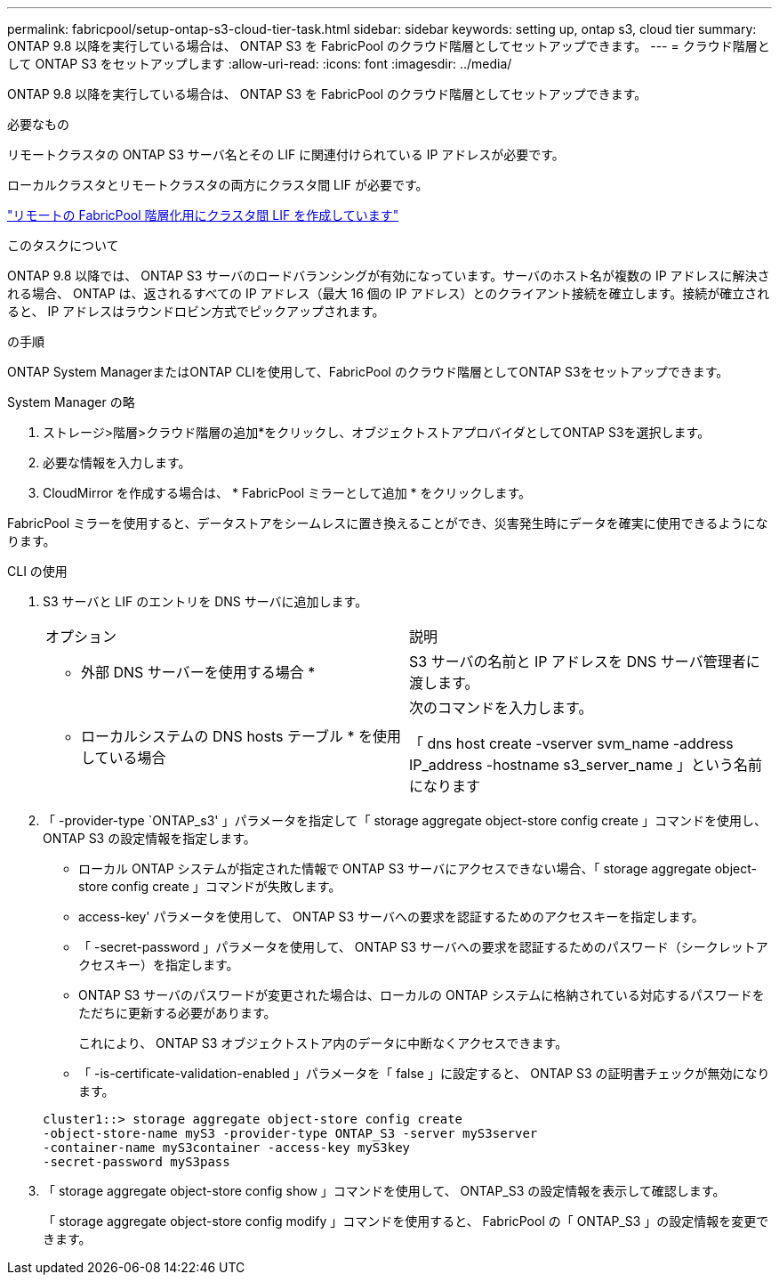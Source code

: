 ---
permalink: fabricpool/setup-ontap-s3-cloud-tier-task.html 
sidebar: sidebar 
keywords: setting up, ontap s3, cloud tier 
summary: ONTAP 9.8 以降を実行している場合は、 ONTAP S3 を FabricPool のクラウド階層としてセットアップできます。 
---
= クラウド階層として ONTAP S3 をセットアップします
:allow-uri-read: 
:icons: font
:imagesdir: ../media/


[role="lead"]
ONTAP 9.8 以降を実行している場合は、 ONTAP S3 を FabricPool のクラウド階層としてセットアップできます。

.必要なもの
リモートクラスタの ONTAP S3 サーバ名とその LIF に関連付けられている IP アドレスが必要です。

ローカルクラスタとリモートクラスタの両方にクラスタ間 LIF が必要です。

https://docs.netapp.com/ontap-9/topic/com.netapp.doc.pow-s3-cg/GUID-47BBD9BF-7C3A-4902-8E41-88E54A0FDB44.html["リモートの FabricPool 階層化用にクラスタ間 LIF を作成しています"]

.このタスクについて
ONTAP 9.8 以降では、 ONTAP S3 サーバのロードバランシングが有効になっています。サーバのホスト名が複数の IP アドレスに解決される場合、 ONTAP は、返されるすべての IP アドレス（最大 16 個の IP アドレス）とのクライアント接続を確立します。接続が確立されると、 IP アドレスはラウンドロビン方式でピックアップされます。

.の手順
ONTAP System ManagerまたはONTAP CLIを使用して、FabricPool のクラウド階層としてONTAP S3をセットアップできます。

[role="tabbed-block"]
====
.System Manager の略
--
. ストレージ>階層>クラウド階層の追加*をクリックし、オブジェクトストアプロバイダとしてONTAP S3を選択します。
. 必要な情報を入力します。
. CloudMirror を作成する場合は、 * FabricPool ミラーとして追加 * をクリックします。


FabricPool ミラーを使用すると、データストアをシームレスに置き換えることができ、災害発生時にデータを確実に使用できるようになります。

--
.CLI の使用
--
. S3 サーバと LIF のエントリを DNS サーバに追加します。
+
|===


| オプション | 説明 


 a| 
* 外部 DNS サーバーを使用する場合 *
 a| 
S3 サーバの名前と IP アドレスを DNS サーバ管理者に渡します。



 a| 
* ローカルシステムの DNS hosts テーブル * を使用している場合
 a| 
次のコマンドを入力します。

「 dns host create -vserver svm_name -address IP_address -hostname s3_server_name 」という名前になります

|===
. 「 -provider-type `ONTAP_s3' 」パラメータを指定して「 storage aggregate object-store config create 」コマンドを使用し、 ONTAP S3 の設定情報を指定します。
+
** ローカル ONTAP システムが指定された情報で ONTAP S3 サーバにアクセスできない場合、「 storage aggregate object-store config create 」コマンドが失敗します。
** access-key' パラメータを使用して、 ONTAP S3 サーバへの要求を認証するためのアクセスキーを指定します。
** 「 -secret-password 」パラメータを使用して、 ONTAP S3 サーバへの要求を認証するためのパスワード（シークレットアクセスキー）を指定します。
** ONTAP S3 サーバのパスワードが変更された場合は、ローカルの ONTAP システムに格納されている対応するパスワードをただちに更新する必要があります。
+
これにより、 ONTAP S3 オブジェクトストア内のデータに中断なくアクセスできます。

** 「 -is-certificate-validation-enabled 」パラメータを「 false 」に設定すると、 ONTAP S3 の証明書チェックが無効になります。


+
[listing]
----
cluster1::> storage aggregate object-store config create
-object-store-name myS3 -provider-type ONTAP_S3 -server myS3server
-container-name myS3container -access-key myS3key
-secret-password myS3pass
----
. 「 storage aggregate object-store config show 」コマンドを使用して、 ONTAP_S3 の設定情報を表示して確認します。
+
「 storage aggregate object-store config modify 」コマンドを使用すると、 FabricPool の「 ONTAP_S3 」の設定情報を変更できます。



--
====